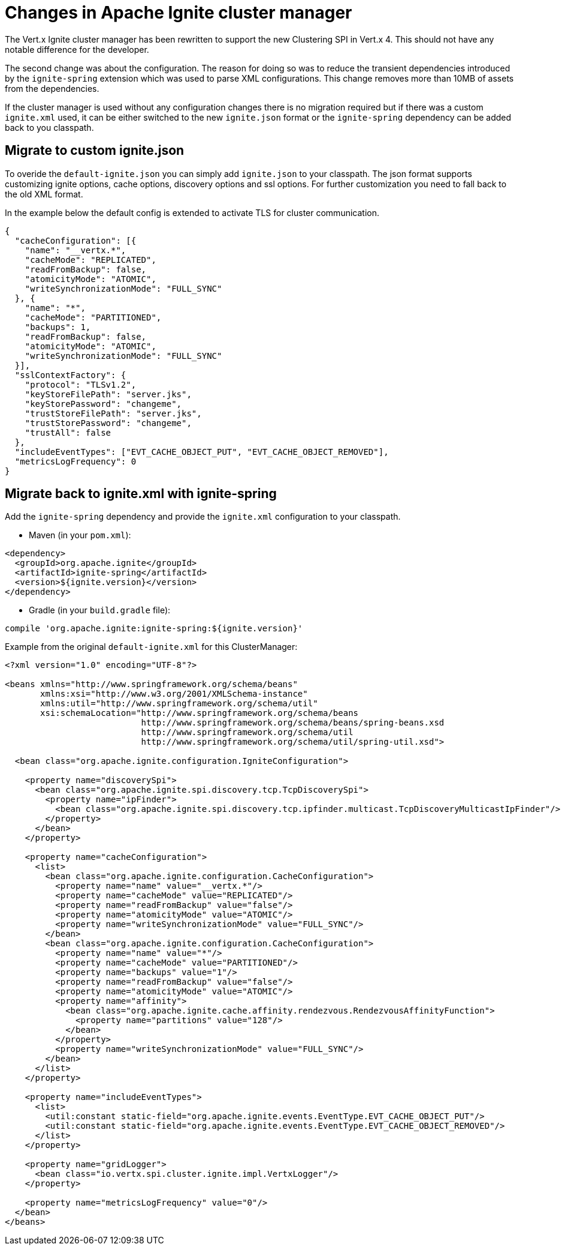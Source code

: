 [id="changes-in-ignite-cluster-manager_{context}"]
= Changes in Apache Ignite cluster manager

The Vert.x Ignite cluster manager has been rewritten to support the new Clustering SPI in Vert.x 4. This should not have any notable difference for the developer.

The second change was about the configuration. The reason for doing so was to reduce the transient dependencies introduced by the `ignite-spring` extension which was used to parse XML configurations.
This change removes more than 10MB of assets from the dependencies.

If the cluster manager is used without any configuration changes there is no migration required but if there was a custom `ignite.xml` used, it can be either switched to the new `ignite.json` format or the `ignite-spring` dependency can be added back to you classpath.

== Migrate to custom ignite.json

To overide the `default-ignite.json` you can simply add `ignite.json` to your classpath. The json format supports customizing ignite options, cache options, discovery options and ssl options. For further customization you need to fall back to the old XML format.

In the example below the default config is extended to activate TLS for cluster communication.

[source,json]
----
{
  "cacheConfiguration": [{
    "name": "__vertx.*",
    "cacheMode": "REPLICATED",
    "readFromBackup": false,
    "atomicityMode": "ATOMIC",
    "writeSynchronizationMode": "FULL_SYNC"
  }, {
    "name": "*",
    "cacheMode": "PARTITIONED",
    "backups": 1,
    "readFromBackup": false,
    "atomicityMode": "ATOMIC",
    "writeSynchronizationMode": "FULL_SYNC"
  }],
  "sslContextFactory": {
    "protocol": "TLSv1.2",
    "keyStoreFilePath": "server.jks",
    "keyStorePassword": "changeme",
    "trustStoreFilePath": "server.jks",
    "trustStorePassword": "changeme",
    "trustAll": false
  },
  "includeEventTypes": ["EVT_CACHE_OBJECT_PUT", "EVT_CACHE_OBJECT_REMOVED"],
  "metricsLogFrequency": 0
}
----

== Migrate back to ignite.xml with ignite-spring

Add the `ignite-spring` dependency and provide the `ignite.xml` configuration to your classpath.

* Maven (in your `pom.xml`):

[source,xml,subs="+attributes"]
----
<dependency>
  <groupId>org.apache.ignite</groupId>
  <artifactId>ignite-spring</artifactId>
  <version>${ignite.version}</version>
</dependency>
----

* Gradle (in your `build.gradle` file):

[source,groovy,subs="+attributes"]
----
compile 'org.apache.ignite:ignite-spring:${ignite.version}'
----

Example from the original `default-ignite.xml` for this ClusterManager:

[source,xml,subs="+attributes"]
----
<?xml version="1.0" encoding="UTF-8"?>

<beans xmlns="http://www.springframework.org/schema/beans"
       xmlns:xsi="http://www.w3.org/2001/XMLSchema-instance"
       xmlns:util="http://www.springframework.org/schema/util"
       xsi:schemaLocation="http://www.springframework.org/schema/beans
                           http://www.springframework.org/schema/beans/spring-beans.xsd
                           http://www.springframework.org/schema/util
                           http://www.springframework.org/schema/util/spring-util.xsd">

  <bean class="org.apache.ignite.configuration.IgniteConfiguration">

    <property name="discoverySpi">
      <bean class="org.apache.ignite.spi.discovery.tcp.TcpDiscoverySpi">
        <property name="ipFinder">
          <bean class="org.apache.ignite.spi.discovery.tcp.ipfinder.multicast.TcpDiscoveryMulticastIpFinder"/>
        </property>
      </bean>
    </property>

    <property name="cacheConfiguration">
      <list>
        <bean class="org.apache.ignite.configuration.CacheConfiguration">
          <property name="name" value="__vertx.*"/>
          <property name="cacheMode" value="REPLICATED"/>
          <property name="readFromBackup" value="false"/>
          <property name="atomicityMode" value="ATOMIC"/>
          <property name="writeSynchronizationMode" value="FULL_SYNC"/>
        </bean>
        <bean class="org.apache.ignite.configuration.CacheConfiguration">
          <property name="name" value="*"/>
          <property name="cacheMode" value="PARTITIONED"/>
          <property name="backups" value="1"/>
          <property name="readFromBackup" value="false"/>
          <property name="atomicityMode" value="ATOMIC"/>
          <property name="affinity">
            <bean class="org.apache.ignite.cache.affinity.rendezvous.RendezvousAffinityFunction">
              <property name="partitions" value="128"/>
            </bean>
          </property>
          <property name="writeSynchronizationMode" value="FULL_SYNC"/>
        </bean>
      </list>
    </property>

    <property name="includeEventTypes">
      <list>
        <util:constant static-field="org.apache.ignite.events.EventType.EVT_CACHE_OBJECT_PUT"/>
        <util:constant static-field="org.apache.ignite.events.EventType.EVT_CACHE_OBJECT_REMOVED"/>
      </list>
    </property>

    <property name="gridLogger">
      <bean class="io.vertx.spi.cluster.ignite.impl.VertxLogger"/>
    </property>

    <property name="metricsLogFrequency" value="0"/>
  </bean>
</beans>
----
